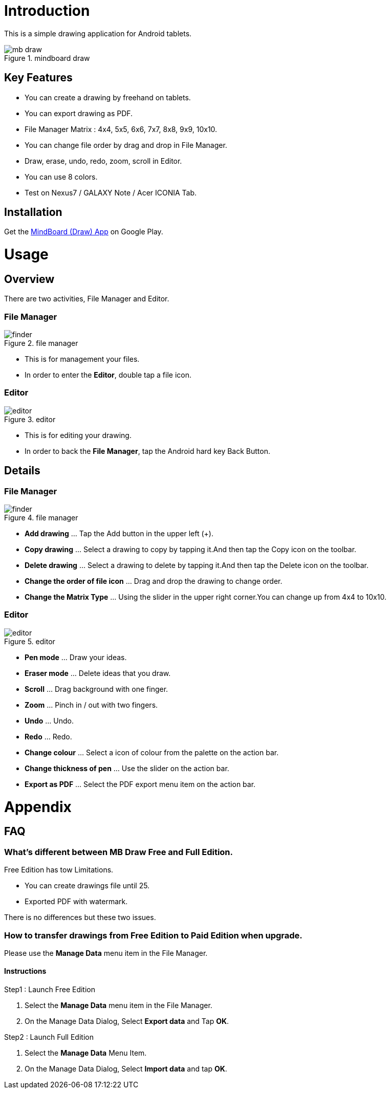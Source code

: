 = Introduction

This is a simple drawing application for Android tablets.

image::screenshots/mb-draw.png[title="mindboard draw"]


== Key Features 

* You can create a drawing by freehand on tablets.
* You can export drawing as PDF.
* File Manager Matrix : 4x4, 5x5, 6x6, 7x7, 8x8, 9x9, 10x10.
* You can change file order by drag and drop in File Manager.
* Draw, erase, undo, redo, zoom, scroll in Editor.
* You can use 8 colors.
* Test on Nexus7 / GALAXY Note / Acer ICONIA Tab.


== Installation

Get the https://play.google.com/store/apps/details?id=com.mindboardapps.app.draw.free[MindBoard (Draw) App] on Google Play.


= Usage

== Overview

There are two activities, File Manager and Editor.


=== File Manager

image::screenshots/finder.png[title="file manager"]

* This is for management your files.
* In order to enter the *Editor*, double tap a file icon.


=== Editor

image::screenshots/editor.png[title="editor"]

* This is for editing your drawing.
* In order to back the *File Manager*, tap the Android hard key Back Button.


== Details

=== File Manager

image::screenshots/finder.png[title="file manager"]

* *Add drawing* ... Tap the Add button in the upper left (+).
* *Copy drawing* ... Select a drawing to copy by tapping it.And then tap the Copy icon on the toolbar.
* *Delete drawing* ... Select a drawing to delete by tapping it.And then tap the Delete icon on the toolbar.
* *Change the order of file icon* ... Drag and drop the drawing to change order.
* *Change the Matrix Type* ... Using the slider in the upper right corner.You can change up from 4x4 to 10x10.


=== Editor

image::screenshots/editor.png[title="editor"]

* **Pen mode** ... Draw your ideas.
* **Eraser mode** ... Delete ideas that you draw.
* **Scroll** ... Drag background with one finger.
* **Zoom** ... Pinch in / out with two fingers.
* **Undo** ... Undo.
* **Redo** ... Redo.
* **Change colour** ... Select a icon of colour from the palette on the action bar.
* **Change thickness of pen** ... Use the slider on the action bar.
* **Export as PDF** ... Select the PDF export menu item on the action bar.


= Appendix

== FAQ

=== What's different between MB Draw *Free* and *Full* Edition.

Free Edition has tow Limitations.

* You can create drawings file until 25.
* Exported PDF with watermark.

There is no differences but these two issues.


=== How to transfer drawings from Free Edition to Paid Edition when upgrade.

Please use the *Manage Data* menu item in the File Manager.


==== Instructions

Step1 : Launch Free Edition

. Select the *Manage Data* menu item in the File Manager.
. On the Manage Data Dialog, Select *Export data* and Tap *OK*.

Step2 : Launch Full Edition

. Select the *Manage Data* Menu Item.
. On the Manage Data Dialog, Select *Import data* and tap *OK*.
